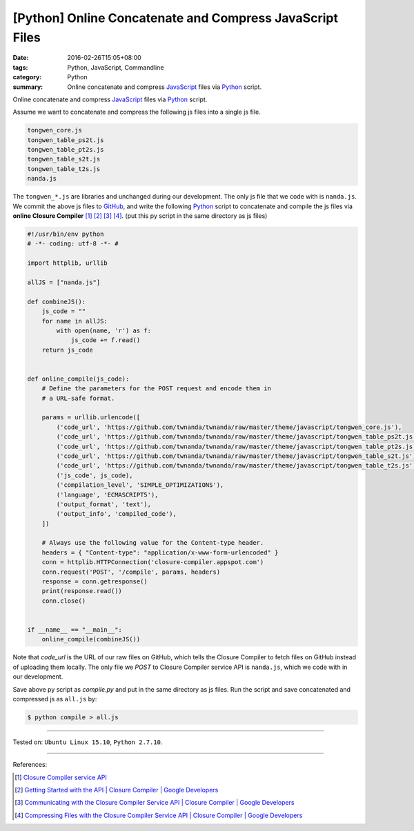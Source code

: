 [Python] Online Concatenate and Compress JavaScript Files
#########################################################

:date: 2016-02-26T15:05+08:00
:tags: Python, JavaScript, Commandline
:category: Python
:summary: Online concatenate and compress JavaScript_ files via Python_ script.

Online concatenate and compress JavaScript_ files via Python_ script.

Assume we want to concatenate and compress the following js files into a single
js file.

.. code-block:: bash

  tongwen_core.js
  tongwen_table_ps2t.js
  tongwen_table_pt2s.js
  tongwen_table_s2t.js
  tongwen_table_t2s.js
  nanda.js

The ``tongwen_*.js`` are libraries and unchanged during our development. The
only js file that we code with is ``nanda.js``. We commit the above js files to
GitHub_, and write the following Python_ script to concatenate and compile the
js files via **online Closure Compiler** [1]_ [2]_ [3]_ [4]_.
(put this py script in the same directory as js files)

.. code-block:: python

  #!/usr/bin/env python
  # -*- coding: utf-8 -*- #

  import httplib, urllib

  allJS = ["nanda.js"]

  def combineJS():
      js_code = ""
      for name in allJS:
          with open(name, 'r') as f:
              js_code += f.read()
      return js_code


  def online_compile(js_code):
      # Define the parameters for the POST request and encode them in
      # a URL-safe format.

      params = urllib.urlencode([
          ('code_url', 'https://github.com/twnanda/twnanda/raw/master/theme/javascript/tongwen_core.js'),
          ('code_url', 'https://github.com/twnanda/twnanda/raw/master/theme/javascript/tongwen_table_ps2t.js'),
          ('code_url', 'https://github.com/twnanda/twnanda/raw/master/theme/javascript/tongwen_table_pt2s.js'),
          ('code_url', 'https://github.com/twnanda/twnanda/raw/master/theme/javascript/tongwen_table_s2t.js'),
          ('code_url', 'https://github.com/twnanda/twnanda/raw/master/theme/javascript/tongwen_table_t2s.js'),
          ('js_code', js_code),
          ('compilation_level', 'SIMPLE_OPTIMIZATIONS'),
          ('language', 'ECMASCRIPT5'),
          ('output_format', 'text'),
          ('output_info', 'compiled_code'),
      ])

      # Always use the following value for the Content-type header.
      headers = { "Content-type": "application/x-www-form-urlencoded" }
      conn = httplib.HTTPConnection('closure-compiler.appspot.com')
      conn.request('POST', '/compile', params, headers)
      response = conn.getresponse()
      print(response.read())
      conn.close()


  if __name__ == "__main__":
      online_compile(combineJS())


Note that *code_url* is the URL of our raw files on GitHub, which tells the
Closure Compiler to fetch files on GitHub instead of uploading them locally. The
only file we *POST* to Closure Compiler service API is ``nanda.js``, which we
code with in our development.

Save above py script as *compile.py* and put in the same directory as js files.
Run the script and save concatenated and compressed js as ``all.js`` by:

.. code-block:: bash

  $ python compile > all.js

----

Tested on: ``Ubuntu Linux 15.10``, ``Python 2.7.10``.

----

References:

.. [1] `Closure Compiler service API <https://www.google.com/search?q=Closure+Compiler+service+API>`_

.. [2] `Getting Started with the API  |  Closure Compiler  |  Google Developers <https://developers.google.com/closure/compiler/docs/gettingstarted_api>`_

.. [3] `Communicating with the Closure Compiler Service API  |  Closure Compiler  |  Google Developers <https://developers.google.com/closure/compiler/docs/api-tutorial1>`_

.. [4] `Compressing Files with the Closure Compiler Service API  |  Closure Compiler  |  Google Developers <https://developers.google.com/closure/compiler/docs/api-tutorial2>`_

.. _Python: https://www.python.org/
.. _JavaScript: https://www.google.com/search?q=javascript
.. _GitHub: https://github.com/
